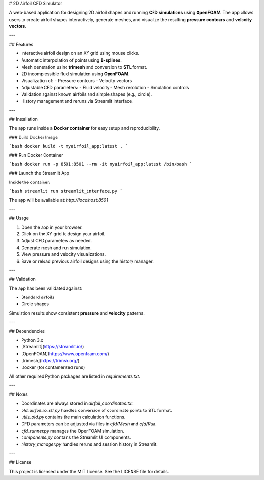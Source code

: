 # 2D Airfoil CFD Simulator

A web-based application for designing 2D airfoil shapes and running **CFD simulations** using **OpenFOAM**. The app allows users to create airfoil shapes interactively, generate meshes, and visualize the resulting **pressure contours** and **velocity vectors**.

---

## Features

- Interactive airfoil design on an XY grid using mouse clicks.
- Automatic interpolation of points using **B-splines**.
- Mesh generation using **trimesh** and conversion to **STL** format.
- 2D incompressible fluid simulation using **OpenFOAM**.
- Visualization of:
  - Pressure contours
  - Velocity vectors
- Adjustable CFD parameters:
  - Fluid velocity
  - Mesh resolution
  - Simulation controls
- Validation against known airfoils and simple shapes (e.g., circle).
- History management and reruns via Streamlit interface.

---

## Installation

The app runs inside a **Docker container** for easy setup and reproducibility.

### Build Docker Image

```bash
docker build -t myairfoil_app:latest .
```

### Run Docker Container

```bash
docker run -p 8501:8501 --rm -it myairfoil_app:latest /bin/bash
```

### Launch the Streamlit App

Inside the container:

```bash
streamlit run streamlit_interface.py
```

The app will be available at: `http://localhost:8501`

---

## Usage

1. Open the app in your browser.
2. Click on the XY grid to design your airfoil.
3. Adjust CFD parameters as needed.
4. Generate mesh and run simulation.
5. View pressure and velocity visualizations.
6. Save or reload previous airfoil designs using the history manager.

---

## Validation

The app has been validated against:

- Standard airfoils
- Circle shapes

Simulation results show consistent **pressure** and **velocity** patterns.

---

## Dependencies

- Python 3.x  
- [Streamlit](https://streamlit.io/)  
- [OpenFOAM](https://www.openfoam.com/)  
- [trimesh](https://trimsh.org/)  
- Docker (for containerized runs)  

All other required Python packages are listed in `requirements.txt`.

---

## Notes

- Coordinates are always stored in `airfoil_coordinates.txt`.
- `old_airfoil_to_stl.py` handles conversion of coordinate points to STL format.
- `utils_old.py` contains the main calculation functions.
- CFD parameters can be adjusted via files in `cfd/Mesh` and `cfd/Run`.
- `cfd_runner.py` manages the OpenFOAM simulation.
- `components.py` contains the Streamlit UI components.
- `history_manager.py` handles reruns and session history in Streamlit.

---

## License

This project is licensed under the MIT License. See the LICENSE file for details.
